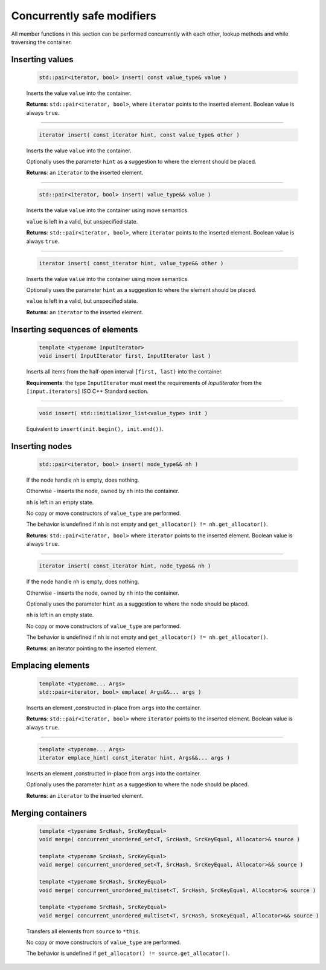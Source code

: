 ===========================
Concurrently safe modifiers
===========================

All member functions in this section can be performed concurrently with each other,
lookup methods and while traversing the container.

Inserting values
----------------

    .. code:: cpp

        std::pair<iterator, bool> insert( const value_type& value )

    Inserts the value ``value`` into the container.

    **Returns**: ``std::pair<iterator, bool>``, where ``iterator`` points to the inserted element.
    Boolean value is always ``true``.

---------------------------------------------------------------------------------------------

    .. code:: cpp

        iterator insert( const_iterator hint, const value_type& other )

    Inserts the value ``value`` into the container.

    Optionally uses the parameter ``hint`` as a suggestion to where the element should be placed.

    **Returns**: an ``iterator`` to the inserted element.

---------------------------------------------------------------------------------------------

    .. code:: cpp

        std::pair<iterator, bool> insert( value_type&& value )

    Inserts the value ``value`` into the container using move semantics.

    ``value`` is left in a valid, but unspecified state.

    **Returns**: ``std::pair<iterator, bool>``, where ``iterator`` points to the inserted element.
    Boolean value is always ``true``.

---------------------------------------------------------------------------------------------

    .. code:: cpp

        iterator insert( const_iterator hint, value_type&& other )

    Inserts the value ``value`` into the container using move semantics.

    Optionally uses the parameter ``hint`` as a suggestion to where the element should be placed.

    ``value`` is left in a valid, but unspecified state.

    **Returns**: an ``iterator`` to the inserted element.

Inserting sequences of elements
-------------------------------

    .. code:: cpp

        template <typename InputIterator>
        void insert( InputIterator first, InputIterator last )

    Inserts all items from the half-open interval ``[first, last)`` into the container.

    **Requirements**: the type ``InputIterator`` must meet the requirements of `InputIterator` from the
    ``[input.iterators]`` ISO C++ Standard section.

---------------------------------------------------------------------------------------------

    .. code:: cpp

        void insert( std::initializer_list<value_type> init )

    Equivalent to ``insert(init.begin(), init.end())``.

Inserting nodes
---------------

    .. code:: cpp

        std::pair<iterator, bool> insert( node_type&& nh )

    If the node handle ``nh`` is empty, does nothing.

    Otherwise - inserts the node, owned by ``nh`` into the container.

    ``nh`` is left in an empty state.

    No copy or move constructors of ``value_type`` are performed.

    The behavior is undefined if ``nh`` is not empty and ``get_allocator() != nh.get_allocator()``.

    **Returns**: ``std::pair<iterator, bool>`` where ``iterator`` points to the inserted element.
    Boolean value is always ``true``.

---------------------------------------------------------------------------------------------

    .. code:: cpp

        iterator insert( const_iterator hint, node_type&& nh )

    If the node handle ``nh`` is empty, does nothing.

    Otherwise - inserts the node, owned by ``nh`` into the container.

    Optionally uses the parameter ``hint`` as a suggestion to where the node should be placed.

    ``nh`` is left in an empty state.

    No copy or move constructors of ``value_type`` are performed.

    The behavior is undefined if ``nh`` is not empty and ``get_allocator() != nh.get_allocator()``.

    **Returns**: an iterator pointing to the inserted element.

Emplacing elements
------------------

    .. code:: cpp

        template <typename... Args>
        std::pair<iterator, bool> emplace( Args&&... args )

    Inserts an element ,constructed in-place from ``args`` into the container.

    **Returns**: ``std::pair<iterator, bool>`` where ``iterator`` points to the inserted element.
    Boolean value is always ``true``.

---------------------------------------------------------------------------------------------

    .. code:: cpp

        template <typename... Args>
        iterator emplace_hint( const_iterator hint, Args&&... args )

    Inserts an element ,constructed in-place from ``args`` into the container.

    Optionally uses the parameter ``hint`` as a suggestion to where the node should be placed.

    **Returns**: an ``iterator`` to the inserted element.

Merging containers
------------------

    .. code:: cpp

        template <typename SrcHash, SrcKeyEqual>
        void merge( concurrent_unordered_set<T, SrcHash, SrcKeyEqual, Allocator>& source )

        template <typename SrcHash, SrcKeyEqual>
        void merge( concurrent_unordered_set<T, SrcHash, SrcKeyEqual, Allocator>&& source )

        template <typename SrcHash, SrcKeyEqual>
        void merge( concurrent_unordered_multiset<T, SrcHash, SrcKeyEqual, Allocator>& source )

        template <typename SrcHash, SrcKeyEqual>
        void merge( concurrent_unordered_multiset<T, SrcHash, SrcKeyEqual, Allocator>&& source )

    Transfers all elements from ``source`` to ``*this``.

    No copy or move constructors of ``value_type`` are performed.

    The behavior is undefined if ``get_allocator() != source.get_allocator()``.
